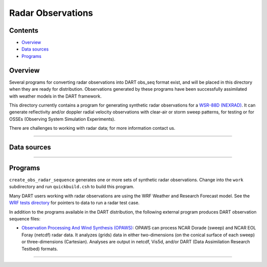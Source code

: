 Radar Observations
==================

Contents
--------

-  `Overview <#overview>`__
-  `Data sources <#data_sources>`__
-  `Programs <#programs>`__

Overview
--------

Several programs for converting radar observations into DART obs_seq format exist, and will be placed in this directory
when they are ready for distribution. Observations generated by these programs have been successfully assimilated with
weather models in the DART framework.

This directory currently contains a program for generating synthetic radar observations for a `WSR-88D
(NEXRAD) <http://en.wikipedia.org/wiki/WSR-88D>`__. It can generate reflectivity and/or doppler radial velocity
observations with clear-air or storm sweep patterns, for testing or for OSSEs (Observing System Simulation Experiments).

There are challenges to working with radar data; for more information contact us.

--------------

.. _data_sources:

Data sources
------------

 

--------------

Programs
--------

``create_obs_radar_sequence`` generates one or more sets of synthetic radar observations. Change into the ``work``
subdirectory and run ``quickbuild.csh`` to build this program.

Many DART users working with radar observations are using the WRF Weather and Research Forecast model. See the `WRF
tests directory </models/wrf/regression/Radar/README>`__ for pointers to data to run a radar test case.

In addition to the programs available in the DART distribution, the following external program produces DART observation
sequence files:

-  `Observation Processing And Wind Synthesis (OPAWS) <http://code.google.com/p/opaws/>`__: OPAWS can process NCAR
   Dorade (sweep) and NCAR EOL Foray (netcdf) radar data. It analyzes (grids) data in either two-dimensions (on the
   conical surface of each sweep) or three-dimensions (Cartesian). Analyses are output in netcdf, Vis5d, and/or DART
   (Data Assimilation Research Testbed) formats.

--------------
